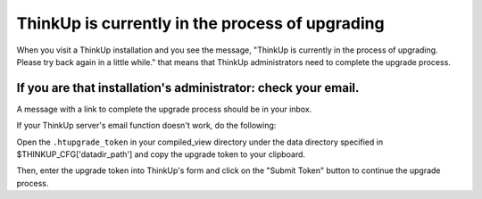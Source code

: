 ThinkUp is currently in the process of upgrading
================================================

When you visit a ThinkUp installation and you see the message, "ThinkUp is currently in the process of upgrading.
Please try back again in a little while." that means that ThinkUp administrators need to complete the upgrade process.

If you are that installation's administrator: check your email.
---------------------------------------------------------------

A message with a link to complete the upgrade process should be in your inbox.

If your ThinkUp server's email function doesn't work, do the following:

Open the ``.htupgrade_token`` in your compiled_view directory under the data directory specified in $THINKUP_CFG['datadir_path']
and copy the upgrade token to your clipboard.

Then, enter the upgrade token into ThinkUp's form and click on the "Submit Token" button to continue the upgrade
process.
